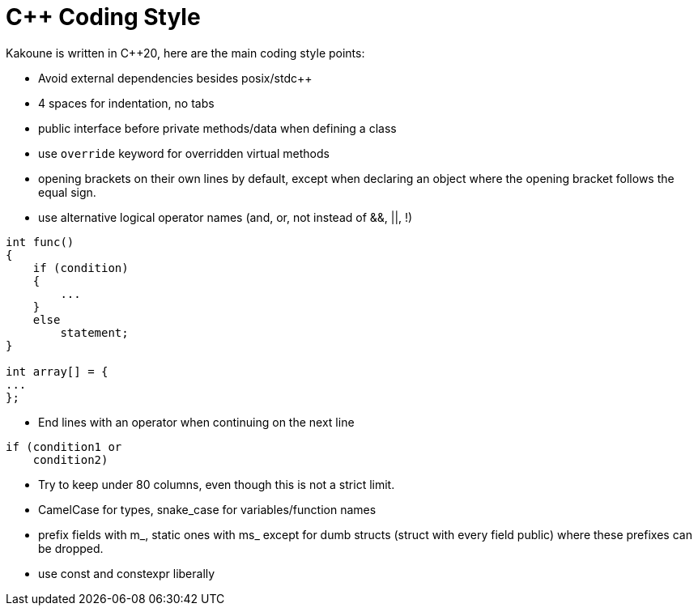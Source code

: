 C++ Coding Style
================

Kakoune is written in C++20, here are the main coding style points:

 * Avoid external dependencies besides posix/stdc++

 * 4 spaces for indentation, no tabs

 * public interface before private methods/data when defining a class

 * use +override+ keyword for overridden virtual methods

 * opening brackets on their own lines by default, except when declaring
   an object where the opening bracket follows the equal sign.

 * use alternative logical operator names (and, or, not instead of &&, ||, !)

-----
int func()
{
    if (condition)
    {
        ...
    }
    else
        statement;
}

int array[] = {
...
};
-----

 * End lines with an operator when continuing on the next line

----
if (condition1 or
    condition2)
----

 * Try to keep under 80 columns, even though this is not a strict limit.

 * CamelCase for types, snake_case for variables/function names

 * prefix fields with m_, static ones with ms_ except for dumb structs
   (struct with every field public) where these prefixes can be dropped.

 * use const and constexpr liberally

